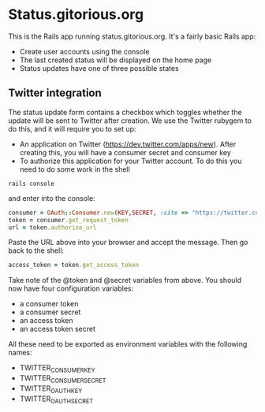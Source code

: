 * Status.gitorious.org
  This is the Rails app running status.gitorious.org. It's a fairly
  basic Rails app:

  - Create user accounts using the console
  - The last created status will be displayed on the home page
  - Status updates have one of three possible states


** Twitter integration

   The status update form contains a checkbox which toggles whether
   the update will be sent to Twitter after creation. We use the
   Twitter rubygem to do this, and it will require you to set up:

   - An application on Twitter
     (https://dev.twitter.com/apps/new). After creating this, you will
     have a consumer secret and consumer key
   - To authorize this application for your Twitter account. To do
     this you need to do some work in the shell

#+BEGIN_SRC shell-script
rails console
#+END_SRC
   
   and enter into the console:

#+BEGIN_SRC ruby
consumer = OAuth::Consumer.new(KEY,SECRET, :site => "https://twitter.com")
token = consumer.get_request_token
url = token.authorize_url
#+END_SRC

   Paste the URL above into your browser and accept the message. Then
   go back to the shell:

#+BEGIN_SRC ruby
access_token = token.get_access_token
#+END_SRC

   Take note of the @token and @secret variables from above. You
   should now have four configuration variables:
   - a consumer token
   - a consumer secret
   - an access token
   - an access token secret
     
   All these need to be exported as environment variables with the following names:
   - TWITTER_CONSUMER_KEY
   - TWITTER_CONSUMER_SECRET
   - TWITTER_OAUTH_KEY
   - TWITTER_OAUTH_SECRET
     
